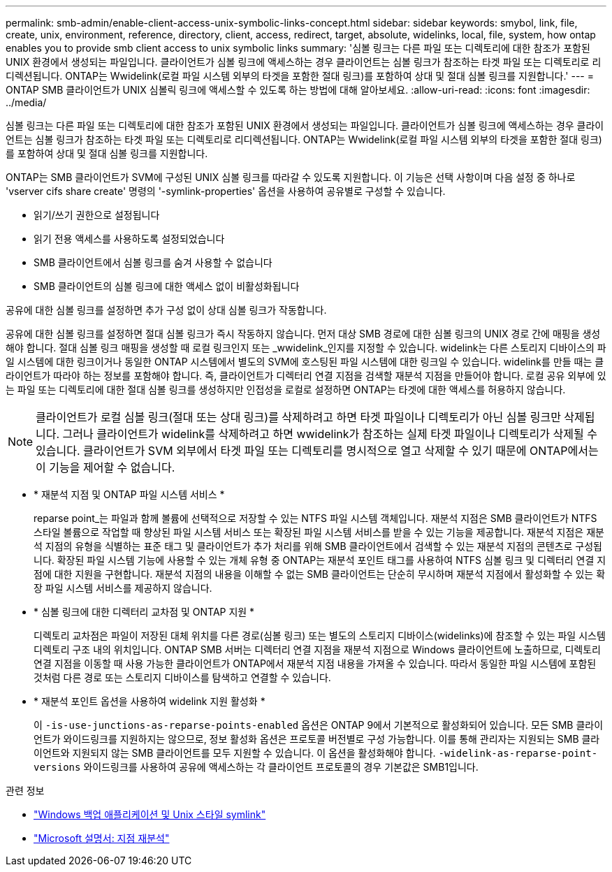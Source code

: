 ---
permalink: smb-admin/enable-client-access-unix-symbolic-links-concept.html 
sidebar: sidebar 
keywords: smybol, link, file, create, unix, environment, reference, directory, client, access, redirect, target, absolute, widelinks, local, file, system, how ontap enables you to provide smb client access to unix symbolic links 
summary: '심볼 링크는 다른 파일 또는 디렉토리에 대한 참조가 포함된 UNIX 환경에서 생성되는 파일입니다. 클라이언트가 심볼 링크에 액세스하는 경우 클라이언트는 심볼 링크가 참조하는 타겟 파일 또는 디렉토리로 리디렉션됩니다. ONTAP는 Wwidelink(로컬 파일 시스템 외부의 타겟을 포함한 절대 링크)를 포함하여 상대 및 절대 심볼 링크를 지원합니다.' 
---
= ONTAP SMB 클라이언트가 UNIX 심볼릭 링크에 액세스할 수 있도록 하는 방법에 대해 알아보세요.
:allow-uri-read: 
:icons: font
:imagesdir: ../media/


[role="lead"]
심볼 링크는 다른 파일 또는 디렉토리에 대한 참조가 포함된 UNIX 환경에서 생성되는 파일입니다. 클라이언트가 심볼 링크에 액세스하는 경우 클라이언트는 심볼 링크가 참조하는 타겟 파일 또는 디렉토리로 리디렉션됩니다. ONTAP는 Wwidelink(로컬 파일 시스템 외부의 타겟을 포함한 절대 링크)를 포함하여 상대 및 절대 심볼 링크를 지원합니다.

ONTAP는 SMB 클라이언트가 SVM에 구성된 UNIX 심볼 링크를 따라갈 수 있도록 지원합니다. 이 기능은 선택 사항이며 다음 설정 중 하나로 'vserver cifs share create' 명령의 '-symlink-properties' 옵션을 사용하여 공유별로 구성할 수 있습니다.

* 읽기/쓰기 권한으로 설정됩니다
* 읽기 전용 액세스를 사용하도록 설정되었습니다
* SMB 클라이언트에서 심볼 링크를 숨겨 사용할 수 없습니다
* SMB 클라이언트의 심볼 링크에 대한 액세스 없이 비활성화됩니다


공유에 대한 심볼 링크를 설정하면 추가 구성 없이 상대 심볼 링크가 작동합니다.

공유에 대한 심볼 링크를 설정하면 절대 심볼 링크가 즉시 작동하지 않습니다. 먼저 대상 SMB 경로에 대한 심볼 링크의 UNIX 경로 간에 매핑을 생성해야 합니다. 절대 심볼 링크 매핑을 생성할 때 로컬 링크인지 또는 _wwidelink_인지를 지정할 수 있습니다. widelink는 다른 스토리지 디바이스의 파일 시스템에 대한 링크이거나 동일한 ONTAP 시스템에서 별도의 SVM에 호스팅된 파일 시스템에 대한 링크일 수 있습니다. widelink를 만들 때는 클라이언트가 따라야 하는 정보를 포함해야 합니다. 즉, 클라이언트가 디렉터리 연결 지점을 검색할 재분석 지점을 만들어야 합니다. 로컬 공유 외부에 있는 파일 또는 디렉토리에 대한 절대 심볼 링크를 생성하지만 인접성을 로컬로 설정하면 ONTAP는 타겟에 대한 액세스를 허용하지 않습니다.

[NOTE]
====
클라이언트가 로컬 심볼 링크(절대 또는 상대 링크)를 삭제하려고 하면 타겟 파일이나 디렉토리가 아닌 심볼 링크만 삭제됩니다. 그러나 클라이언트가 widelink를 삭제하려고 하면 wwidelink가 참조하는 실제 타겟 파일이나 디렉토리가 삭제될 수 있습니다. 클라이언트가 SVM 외부에서 타겟 파일 또는 디렉토리를 명시적으로 열고 삭제할 수 있기 때문에 ONTAP에서는 이 기능을 제어할 수 없습니다.

====
* * 재분석 지점 및 ONTAP 파일 시스템 서비스 *
+
reparse point_는 파일과 함께 볼륨에 선택적으로 저장할 수 있는 NTFS 파일 시스템 객체입니다. 재분석 지점은 SMB 클라이언트가 NTFS 스타일 볼륨으로 작업할 때 향상된 파일 시스템 서비스 또는 확장된 파일 시스템 서비스를 받을 수 있는 기능을 제공합니다. 재분석 지점은 재분석 지점의 유형을 식별하는 표준 태그 및 클라이언트가 추가 처리를 위해 SMB 클라이언트에서 검색할 수 있는 재분석 지점의 콘텐츠로 구성됩니다. 확장된 파일 시스템 기능에 사용할 수 있는 개체 유형 중 ONTAP는 재분석 포인트 태그를 사용하여 NTFS 심볼 링크 및 디렉터리 연결 지점에 대한 지원을 구현합니다. 재분석 지점의 내용을 이해할 수 없는 SMB 클라이언트는 단순히 무시하며 재분석 지점에서 활성화할 수 있는 확장 파일 시스템 서비스를 제공하지 않습니다.

* * 심볼 링크에 대한 디렉터리 교차점 및 ONTAP 지원 *
+
디렉토리 교차점은 파일이 저장된 대체 위치를 다른 경로(심볼 링크) 또는 별도의 스토리지 디바이스(widelinks)에 참조할 수 있는 파일 시스템 디렉토리 구조 내의 위치입니다. ONTAP SMB 서버는 디렉터리 연결 지점을 재분석 지점으로 Windows 클라이언트에 노출하므로, 디렉토리 연결 지점을 이동할 때 사용 가능한 클라이언트가 ONTAP에서 재분석 지점 내용을 가져올 수 있습니다. 따라서 동일한 파일 시스템에 포함된 것처럼 다른 경로 또는 스토리지 디바이스를 탐색하고 연결할 수 있습니다.

* * 재분석 포인트 옵션을 사용하여 widelink 지원 활성화 *
+
이 `-is-use-junctions-as-reparse-points-enabled` 옵션은 ONTAP 9에서 기본적으로 활성화되어 있습니다. 모든 SMB 클라이언트가 와이드링크를 지원하지는 않으므로, 정보 활성화 옵션은 프로토콜 버전별로 구성 가능합니다. 이를 통해 관리자는 지원되는 SMB 클라이언트와 지원되지 않는 SMB 클라이언트를 모두 지원할 수 있습니다. 이 옵션을 활성화해야 합니다.  `-widelink-as-reparse-point-versions` 와이드링크를 사용하여 공유에 액세스하는 각 클라이언트 프로토콜의 경우 기본값은 SMB1입니다.



.관련 정보
* link:windows-backup-symlinks.html["Windows 백업 애플리케이션 및 Unix 스타일 symlink"]
* https://docs.microsoft.com/en-us/windows/win32/fileio/reparse-points["Microsoft 설명서: 지점 재분석"^]

